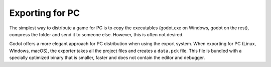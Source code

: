 .. _doc_exporting_for_pc:

Exporting for PC
================

The simplest way to distribute a game for PC is to copy the executables
(godot.exe on Windows, godot on the rest), compress the folder and send it
to someone else. However, this is often not desired.

Godot offers a more elegant approach for PC distribution when using the
export system. When exporting for PC (Linux, Windows, macOS), the exporter
takes all the project files and creates a ``data.pck`` file. This file is
bundled with a specially optimized binary that is smaller, faster and
does not contain the editor and debugger.

